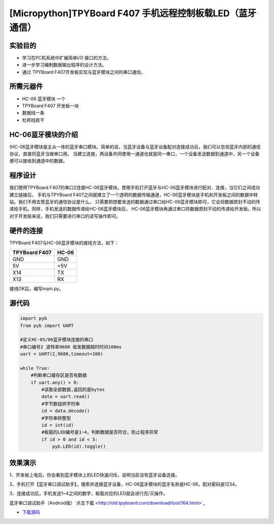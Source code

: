 .. _TPYBoard_tutorial_bluetooth:

[Micropython]TPYBoard F407 手机远程控制板载LED（蓝牙通信）
==============================================================

实验目的
--------------

- 学习在PC机系统中扩展简单I/O 接口的方法。
- 进一步学习编制数据输出程序的设计方法。
- 通过 TPYBoard F407开发板实现与蓝牙模块之间的串口通信。

所需元器件
--------------

- HC-06 蓝牙模块 一个
- TPYBoard F407 开发板一块
- 数据线一条
- 杜邦线若干
 

HC-06蓝牙模块的介绍
---------------------

(HC-06蓝牙模块是主从一体的蓝牙串口模块。简单的说，当蓝牙设备与蓝牙设备配对连接成功后，我们可以忽视蓝牙内部的通信协议，直接将蓝牙当做串口用。
当建立连接，两设备共同使用一通道也就是同一串口，一个设备发送数据到通道中，另一个设备便可以接收到通道中的数据。

程序设计
---------------------

我们使用TPYBoard F407的串口2连接HC-06蓝牙模块。使用手机打开蓝牙与HC-06蓝牙模块进行配对、连接，当它们之间成功建立链接后，
手机与TPYBoard F407之间就建立了一个透明的数据传输通道，HC-06蓝牙模块是手机和开发板之间的数据中转站。我们不用去管蓝牙的通信协议是什么，
只需要把想要发送的数据通过串口给HC-06蓝牙模块即可，它会将数据原封不动的传递给手机。同样，手机发送的数据传递给HC-06蓝牙模块后，
HC-06蓝牙模块再通过串口将数据原封不动的传递给开发板。所以对于开发板来说，我们只需要进行串口的读写操作即可。

                                
硬件的连接
--------------------------------

TPYBoard F407与HC-06蓝牙模块的接线方法，如下：

+------------------------+----------------+
| TPYBoard F407          |     HC-06      |
+========================+================+
|  GND                   |     GND        |
+------------------------+----------------+
|   5V                   |     +5V        |
+------------------------+----------------+
|  X14                   |     TX         |
+------------------------+----------------+
|  X13                   |     RX         |
+------------------------+----------------+


接线OK后，编写main.py。


源代码
------------

.. code-block:: python

    import pyb
    from pyb import UART
     
    #定义HC-05/06蓝牙模块连接的串口
    #串口编号2 波特率9600 收发数据超时时间100ms
    uart = UART(2,9600,timeout=100)

    while True:
        #判断串口缓存区是否有数据
        if uart.any() > 0:
            #读取全部数据,返回的是bytes
            data = uart.read()
            #字节数组转字符串
            id = data.decode()
            #字符串转整型
            id = int(id)
            #板载的LED编号是1~4，判断数据是否符合，防止程序异常
            if id > 0 and id < 5:
                pyb.LED(id).toggle()


效果演示
-----------------

1、开发板上电后，你会看到蓝牙模块上的LED快速闪烁，说明当前没有蓝牙设备连接。

2、手机打开【蓝牙串口调试助手】，搜索并连接蓝牙设备，HC-06蓝牙模块的蓝牙名称是HC-06，配对密码是1234。

3、连接成功后，手机发送1~4之间的数字，板载对应的LED就会进行亮/灭操作。


蓝牙串口调试助手（Android版）`点击下载 <http://old.tpyboard.com/download/tool/164.html>`_

- `下载源码 <https://github.com/TPYBoard/TPYBoard-F407>`_ 